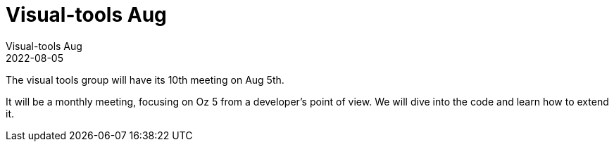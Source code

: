 = Visual-tools Aug
Visual-tools Aug
2022-08-05
:jbake-type: event
:jbake-edition: 2022
:jbake-link: https://clojureverse.org/t/visual-tools-meeting-10-monthly-meeting-oz/9164
:jbake-location: Online
:jbake-start: 2022-08-05
:jbake-end: 2022-08-05

The visual tools group will have its 10th meeting on Aug 5th.

It will be a monthly meeting, focusing on Oz 5 from a developer’s point of view. We will dive into the code and learn how to extend it.